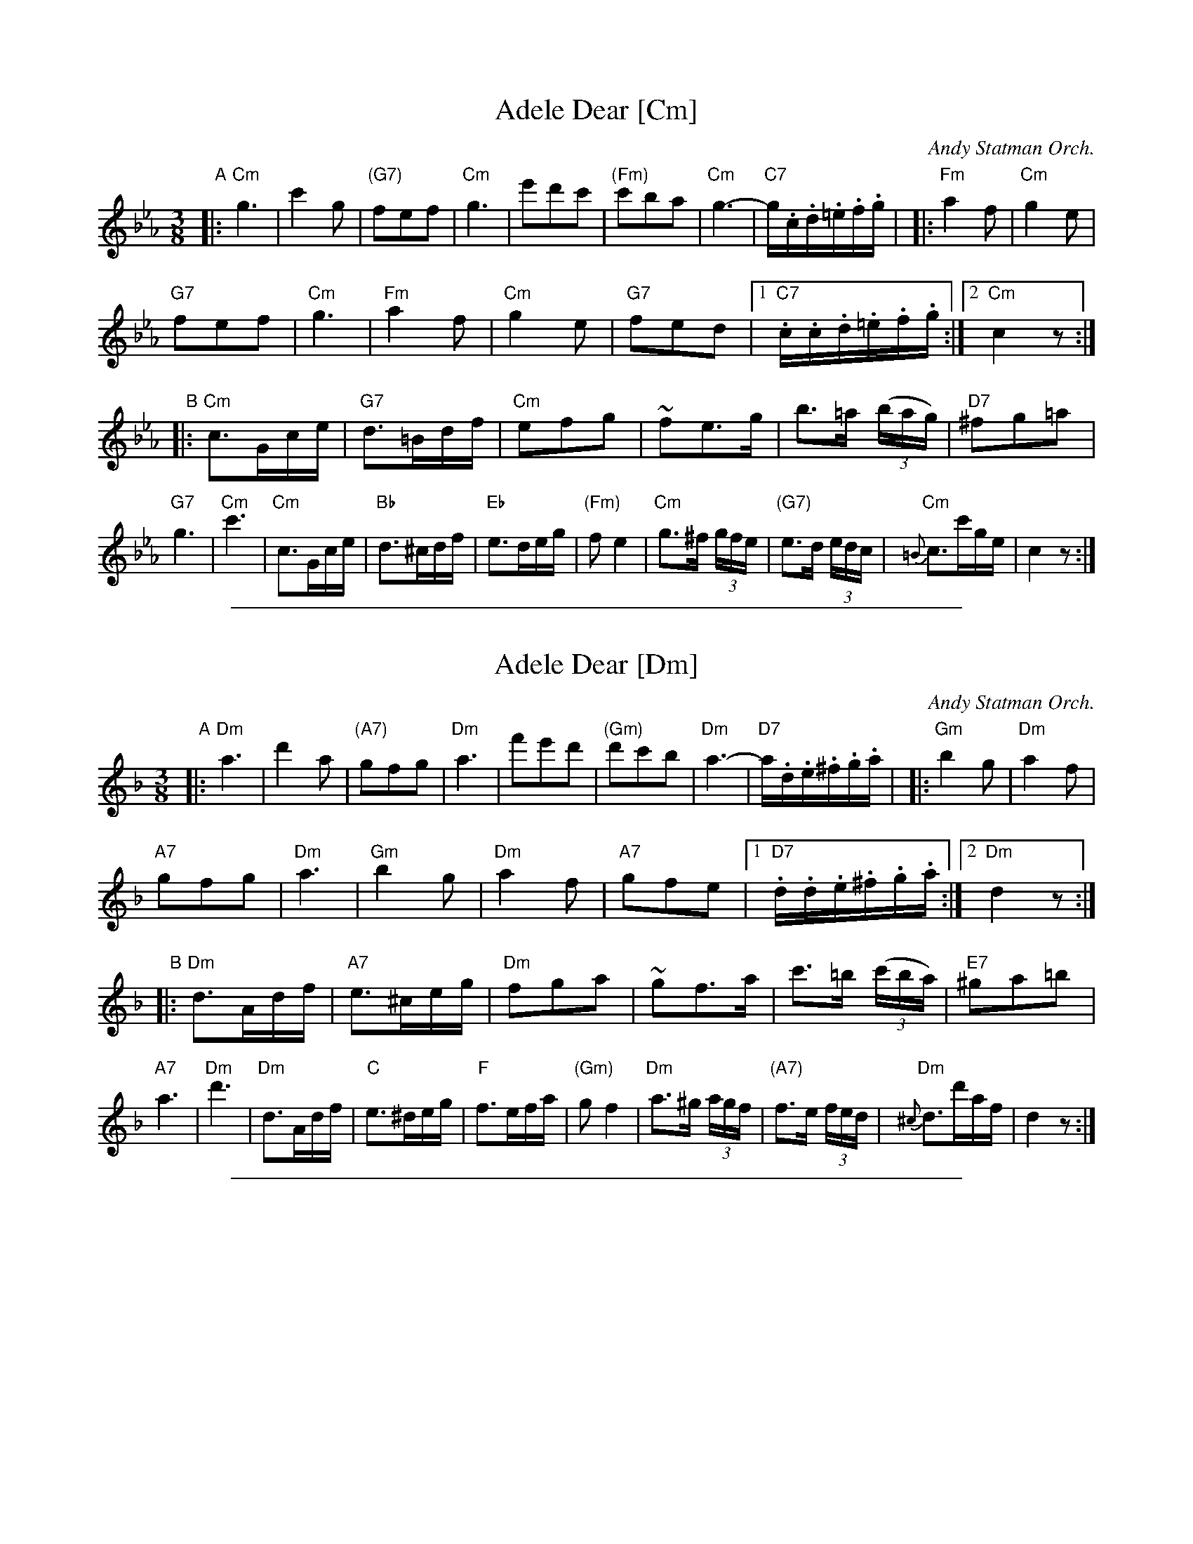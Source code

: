 X: 1
T: Adele Dear [Cm]
O: Andy Statman Orch.
R: waltz
Z: 2014 John Chambers <jc:trillian.mit.edu>
M: 3/8
L: 1/16
K: Cm
"A"|:\
"Cm"g6 | c'4g2 | "(G7)"f2e2f2 | "Cm"g6 |\
e'2d'2c'2 | "(Fm)"c'2b2a2 | "Cm"g6- | "C7"g.c.d.=e.f.g |
|:\
"Fm"a4f2 | "Cm"g4e2 | "G7"!f2e2f2 | "Cm"g6 |\
"Fm"a4f2 | "Cm"g4e2 | "G7"f2e2d2 |[1 "C7".c.c.d.=e.f.g :|[2 "Cm"c4 z2 :|
"B"|:\
"Cm"c3Gce | "G7"d3=Bdf | "Cm"e2f2g2 | ~f2e3g |\
b3=a (3(bag) | "D7"^f2g2=a2 | "G7"g6 | "Cm"c'6 |
"Cm"c3Gce | "Bb"d3^cdf | "Eb"e3deg | "(Fm)"f2e4 |\
"Cm"g3^f (3gfe | "(G7)"e3d (3edc | {=B}"Cm"c3c'ge | c4z2 :|

%%sep 1 1 500
X: 2
T: Adele Dear [Dm]
O: Andy Statman Orch.
R: waltz
Z: 2014 John Chambers <jc:trillian.mit.edu>
M: 3/8
L: 1/16
K: Dm
"A"|:\
"Dm"a6 | d'4a2 | "(A7)"g2f2g2 | "Dm"a6 |\
f'2e'2d'2 | "(Gm)"d'2c'2b2 | "Dm"a6- | "D7"a.d.e.^f.g.a |
|:\
"Gm"b4g2 | "Dm"a4f2 | "A7"!g2f2g2 | "Dm"a6 |\
"Gm"b4g2 | "Dm"a4f2 | "A7"g2f2e2 |[1 "D7".d.d.e.^f.g.a :|[2 "Dm"d4 z2 :|
"B"|:\
"Dm"d3Adf | "A7"e3^ceg | "Dm"f2g2a2 | ~g2f3a |\
c'3=b (3(c'ba) | "E7"^g2a2=b2 | "A7"a6 | "Dm"d'6 |
"Dm"d3Adf | "C"e3^deg | "F"f3efa | "(Gm)"g2f4 |\
"Dm"a3^g (3agf | "(A7)"f3e (3fed | {^c}"Dm"d3d'af | d4z2 :|

%%sep 1 1 500
X: 3
T: Adele Dear [Gm]
O: Andy Statman Orch.
R: waltz
Z: 2014 John Chambers <jc:trillian.mit.edu>
M: 3/8
L: 1/16
K: Gm
"A"|:\
"Gm"d6 | g4d2 | "(D7)"c2B2c2 | "Gm"d6 |\
b2a2g2 | "(Cm)"g2f2e2 | "Gm"d6- | "G7"d.G.A.=B.c.d |
|:\
"Cm"e4c2 | "Gm"d4B2 | "D7"!c2B2c2 | "Gm"d6 |\
"Cm"e4c2 | "Gm"d4B2 | "D7"c2B2A2 |[1 "G7".G.G.A.=B.c.d :|[2 "Gm"G4 z2 :|
"B"|:\
"Gm"G3DGB | "D7"A3^FAc | "Gm"B2c2d2 | ~c2B3d |\
f3=e (3(fed) | "A7"^c2d2=e2 | "D7"d6 | "Gm"g6 |
"Gm"G3DGB | "F"A3^GAc | "Bb"B3ABd | "(Cm)"c2B4 |\
"Gm"d3^c (3dcB | "(D7)"B3A (3BAG | {^F}"Gm"G3gdB | G4z2 :|

%%sep 1 1 500
X: 4
T: Adele Dear [Am]
O: Andy Statman Orch.
R: waltz
Z: 2014 John Chambers <jc:trillian.mit.edu>
M: 3/8
L: 1/16
K: Am
"A"|:\
"Am"e6 | a4e2 | "(E7)"d2c2d2 | "Am"e6 |\
c'2b2a2 | "(Dm)"a2g2f2 | "Am"e6- | "A7"e.A.B.^c.d.e |
|:\
"Dm"f4d2 | "Am"e4c2 | "E7"!d2c2d2 | "Am"e6 |\
"Dm"f4d2 | "Am"e4c2 | "E7"d2c2B2 |[1 "A7".A.A.B.^c.d.e :|[2 "Am"A4 z2 :|
"B"|:\
"Am"A3EAc | "E7"B3^GBd | "Am"c2d2e2 | ~d2c3e |\
g3^f (3(gfe) | "B7"^d2e2^f2 | "E7"e6 | "Am"a6 |
"Am"A3EAc | "G"B3^ABd | "C"c3Bce | "(Dm)"d2c4 |\
"Am"e3^d (3edc | "(E7)"c3B (3cBA | {^G}"Am"A3aec | A4z2 :|
